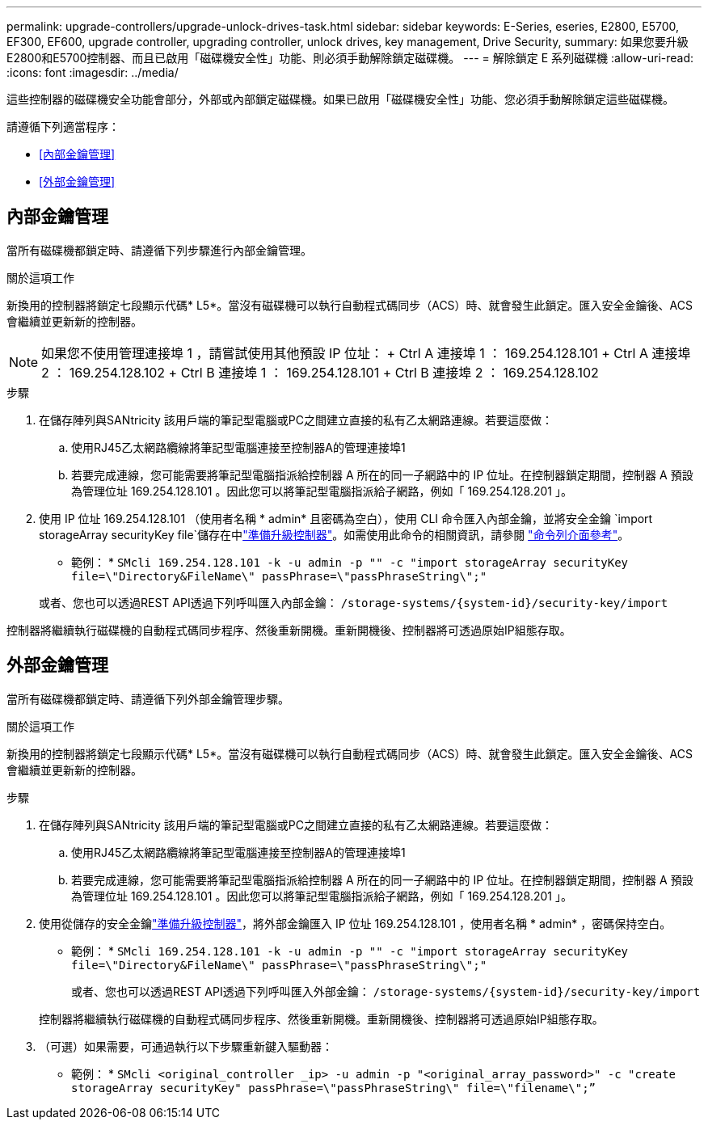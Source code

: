 ---
permalink: upgrade-controllers/upgrade-unlock-drives-task.html 
sidebar: sidebar 
keywords: E-Series, eseries, E2800, E5700, EF300, EF600, upgrade controller, upgrading controller, unlock drives, key management, Drive Security, 
summary: 如果您要升級E2800和E5700控制器、而且已啟用「磁碟機安全性」功能、則必須手動解除鎖定磁碟機。 
---
= 解除鎖定 E 系列磁碟機
:allow-uri-read: 
:icons: font
:imagesdir: ../media/


[role="lead"]
這些控制器的磁碟機安全功能會部分，外部或內部鎖定磁碟機。如果已啟用「磁碟機安全性」功能、您必須手動解除鎖定這些磁碟機。

請遵循下列適當程序：

* <<內部金鑰管理>>
* <<外部金鑰管理>>




== 內部金鑰管理

當所有磁碟機都鎖定時、請遵循下列步驟進行內部金鑰管理。

.關於這項工作
新換用的控制器將鎖定七段顯示代碼* L5*。當沒有磁碟機可以執行自動程式碼同步（ACS）時、就會發生此鎖定。匯入安全金鑰後、ACS會繼續並更新新的控制器。


NOTE: 如果您不使用管理連接埠 1 ，請嘗試使用其他預設 IP 位址： + Ctrl A 連接埠 1 ： 169.254.128.101 + Ctrl A 連接埠 2 ： 169.254.128.102 + Ctrl B 連接埠 1 ： 169.254.128.101 + Ctrl B 連接埠 2 ： 169.254.128.102

.步驟
. 在儲存陣列與SANtricity 該用戶端的筆記型電腦或PC之間建立直接的私有乙太網路連線。若要這麼做：
+
.. 使用RJ45乙太網路纜線將筆記型電腦連接至控制器A的管理連接埠1
.. 若要完成連線，您可能需要將筆記型電腦指派給控制器 A 所在的同一子網路中的 IP 位址。在控制器鎖定期間，控制器 A 預設為管理位址 169.254.128.101 。因此您可以將筆記型電腦指派給子網路，例如「 169.254.128.201 」。


. 使用 IP 位址 169.254.128.101 （使用者名稱 * admin* 且密碼為空白），使用 CLI 命令匯入內部金鑰，並將安全金鑰 `import storageArray securityKey file`儲存在中link:prepare-upgrade-controllers-task.html["準備升級控制器"]。如需使用此命令的相關資訊，請參閱 https://docs.netapp.com/us-en/e-series-cli/index.html["命令列介面參考"]。
+
* 範例： * `SMcli 169.254.128.101 -k -u admin -p "" -c "import storageArray securityKey file=\"Directory&FileName\" passPhrase=\"passPhraseString\";"`

+
或者、您也可以透過REST API透過下列呼叫匯入內部金鑰： `/storage-systems/{system-id}/security-key/import`



控制器將繼續執行磁碟機的自動程式碼同步程序、然後重新開機。重新開機後、控制器將可透過原始IP組態存取。



== 外部金鑰管理

當所有磁碟機都鎖定時、請遵循下列外部金鑰管理步驟。

.關於這項工作
新換用的控制器將鎖定七段顯示代碼* L5*。當沒有磁碟機可以執行自動程式碼同步（ACS）時、就會發生此鎖定。匯入安全金鑰後、ACS會繼續並更新新的控制器。

.步驟
. 在儲存陣列與SANtricity 該用戶端的筆記型電腦或PC之間建立直接的私有乙太網路連線。若要這麼做：
+
.. 使用RJ45乙太網路纜線將筆記型電腦連接至控制器A的管理連接埠1
.. 若要完成連線，您可能需要將筆記型電腦指派給控制器 A 所在的同一子網路中的 IP 位址。在控制器鎖定期間，控制器 A 預設為管理位址 169.254.128.101 。因此您可以將筆記型電腦指派給子網路，例如「 169.254.128.201 」。


. 使用從儲存的安全金鑰link:prepare-upgrade-controllers-task.html["準備升級控制器"]，將外部金鑰匯入 IP 位址 169.254.128.101 ，使用者名稱 * admin* ，密碼保持空白。
+
* 範例： * `SMcli 169.254.128.101 -k -u admin -p "" -c "import storageArray securityKey file=\"Directory&FileName\" passPhrase=\"passPhraseString\";"`

+
或者、您也可以透過REST API透過下列呼叫匯入外部金鑰： `/storage-systems/{system-id}/security-key/import`

+
控制器將繼續執行磁碟機的自動程式碼同步程序、然後重新開機。重新開機後、控制器將可透過原始IP組態存取。

. （可選）如果需要，可通過執行以下步驟重新鍵入驅動器：
+
* 範例： * `SMcli <original_controller _ip> -u admin -p "<original_array_password>" -c "create storageArray securityKey" passPhrase=\"passPhraseString\" file=\"filename\";”`


